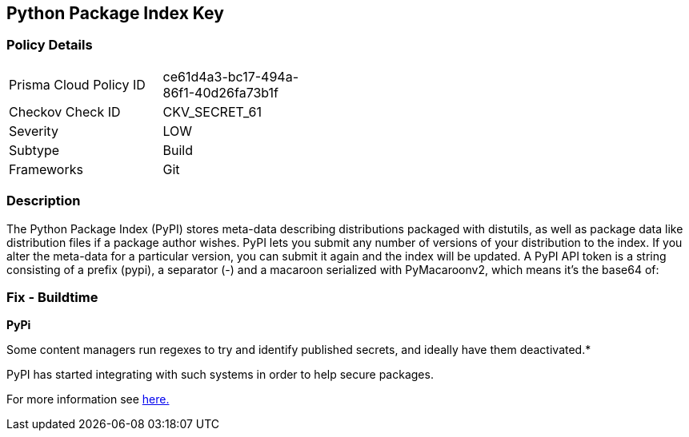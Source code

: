 == Python Package Index Key


=== Policy Details 

[width=45%]
[cols="1,1"]
|=== 
|Prisma Cloud Policy ID 
| ce61d4a3-bc17-494a-86f1-40d26fa73b1f

|Checkov Check ID 
|CKV_SECRET_61

|Severity
|LOW

|Subtype
|Build

|Frameworks
|Git

|=== 



=== Description 


The Python Package Index (PyPI) stores meta-data describing distributions packaged with distutils, as well as package data like distribution files if a package author wishes.
PyPI lets you submit any number of versions of your distribution to the index.
If you alter the meta-data for a particular version, you can submit it again and the index will be updated.
A PyPI API token is a string consisting of a prefix (pypi), a separator (-) and a macaroon serialized with PyMacaroonv2, which means it's the base64 of:

=== Fix - Buildtime


*PyPi* 

Some content managers run regexes to try and identify published secrets, and ideally have them deactivated.*


PyPI has started integrating with such systems in order to help secure packages.

For more information see https://warehouse.pypa.io/development/token-scanning.html?highlight=secrets#token-scanning[here.]
